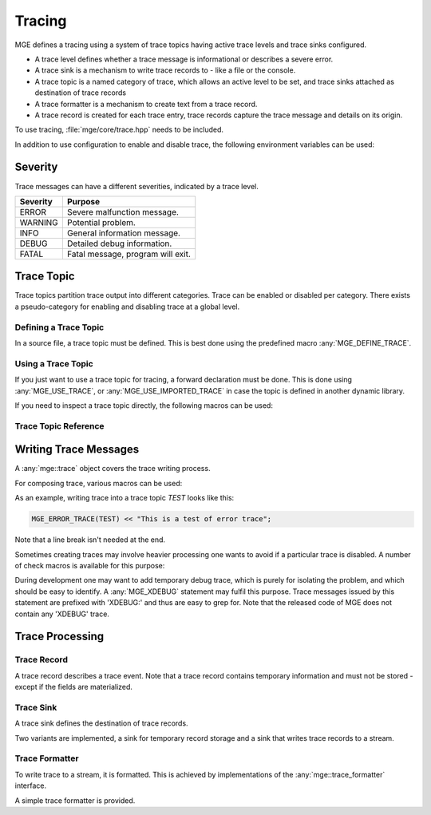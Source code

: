 *******
Tracing
*******

MGE defines a tracing using a system of trace topics having active trace levels
and trace sinks configured.

- A trace level defines whether a trace message is informational or describes a
  severe error.
- A trace sink is a mechanism to write trace records to - like a file or the
  console.
- A trace topic is a named category of trace, which allows an active level to
  be set, and trace sinks attached as destination of trace records
- A trace formatter is a  mechanism to create text from a trace record.
- A trace record is created for each trace entry, trace records capture the
  trace message and details on its origin.

To use tracing, :file:`mge/core/trace.hpp` needs to be included.

In addition to use configuration to enable and disable trace, the following
environment variables can be used:


.. envvar:: MGE_TRACE_TO_STDOUT

   Set to "1" to print all trace to standard output.

.. envvar:: MGE_ENABLE_TRACE

   Set to "1" to enable all trace.


Severity
========

Trace messages can have a different severities, indicated by a trace level.

+----------+-----------------------------------+
| Severity | Purpose                           |
+==========+===================================+
| ERROR    | Severe malfunction message.       |
+----------+-----------------------------------+
| WARNING  | Potential problem.                |
+----------+-----------------------------------+
| INFO     | General information message.      |
+----------+-----------------------------------+
| DEBUG    | Detailed debug information.       |
+----------+-----------------------------------+
| FATAL    | Fatal message, program will exit. |
+----------+-----------------------------------+

.. doxygenenum:: mge::trace_level


Trace Topic
===========

Trace topics partition trace output into different categories. Trace can be
enabled or disabled per category. There exists a pseudo-category for enabling
and disabling trace at a global level.

Defining a Trace Topic
----------------------

In a source file, a trace topic must be defined. This is best done using
the predefined macro :any:`MGE_DEFINE_TRACE`.

.. doxygendefine:: MGE_DEFINE_TRACE

Using a Trace Topic
-------------------

If you just want to use a trace topic for tracing, a forward declaration
must be done. This is done using :any:`MGE_USE_TRACE`, or :any:`MGE_USE_IMPORTED_TRACE`
in case the topic is defined in another dynamic library.

.. doxygendefine:: MGE_USE_TRACE

.. doxygendefine:: MGE_USE_IMPORTED_TRACE

If you need to inspect a trace topic directly, the following macros can be used:

.. doxygendefine:: MGE_TRACE_TOPIC

.. doxygendefine:: MGE_NS_TRACE_TOPIC

Trace Topic Reference
---------------------

.. doxygenclass:: mge::trace_topic
    :members:

Writing Trace Messages
======================

A :any:`mge::trace` object covers the trace writing process.

.. doxygenclass:: mge::trace
    :members:

For composing trace, various macros can be used:

.. doxygendefine:: MGE_TRACE

.. doxygendefine:: MGE_DEBUG_TRACE

.. doxygendefine:: MGE_INFO_TRACE

.. doxygendefine:: MGE_WARNING_TRACE

.. doxygendefine:: MGE_ERROR_TRACE

.. doxygendefine:: MGE_FATAL_TRACE

As an example, writing trace into a trace topic `TEST` looks like this:

.. code-block:: c++

    MGE_ERROR_TRACE(TEST) << "This is a test of error trace";

Note that a line break isn't needed at the end.

Sometimes creating traces may involve heavier processing one wants to avoid if
a particular trace is disabled. A number of check macros is available for this
purpose:

.. doxygendefine:: MGE_DEBUG_TRACE_ENABLED

.. doxygendefine:: MGE_INFO_TRACE_ENABLED

.. doxygendefine:: MGE_WARNING_TRACE_ENABLED

.. doxygendefine:: MGE_ERROR_TRACE_ENABLED

.. doxygendefine:: MGE_FATAL_TRACE_ENABLED

During development one may want to add temporary debug trace, which is purely
for isolating the problem, and which should be easy to identify. A
:any:`MGE_XDEBUG` statement may fulfil this purpose. Trace messages
issued by this statement are prefixed with 'XDEBUG:' and thus are easy to
grep for. Note that the released code of MGE does not contain any 'XDEBUG'
trace.

.. doxygendefine:: MGE_XDEBUG

Trace Processing
================

Trace Record
------------

A trace record describes a trace event. Note that a trace record contains
temporary information and must not be stored - except if the fields are
materialized.

.. doxygenstruct:: mge::trace_record
    :members:

Trace Sink
----------

A trace sink defines the destination of trace records.

.. doxygenclass:: mge::trace_sink
    :members:

Two variants are implemented, a sink for temporary record storage and a sink that
writes trace records to a stream.

.. doxygenclass:: mge::memory_trace_sink
    :members:

.. doxygenclass:: mge::stream_trace_sink
    :members:

Trace Formatter
---------------

To write trace to a stream, it is formatted. This is achieved by implementations
of the :any:`mge::trace_formatter` interface.

.. doxygenclass:: mge::trace_formatter
    :members:

A simple trace formatter is provided.

.. doxygenclass:: mge::simple_trace_formatter
    :members:
